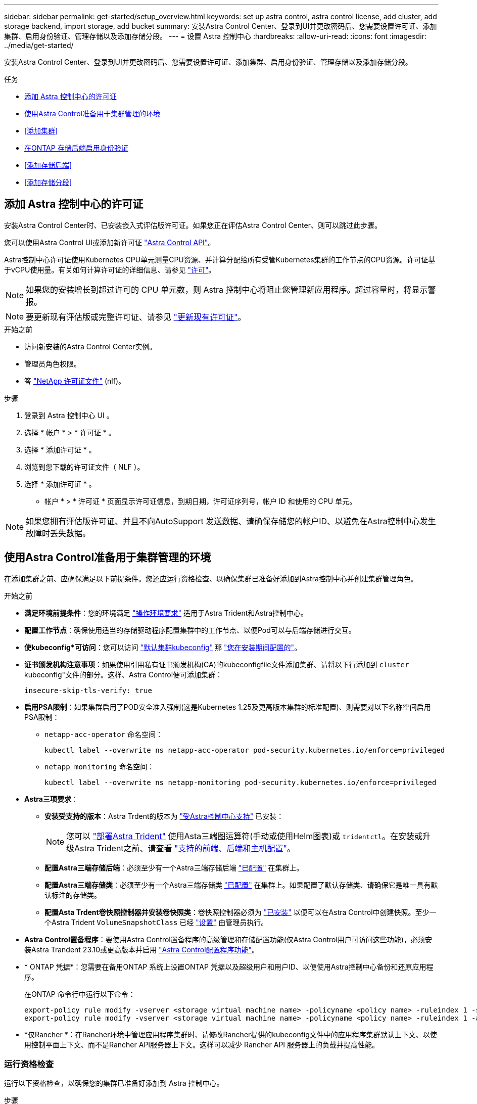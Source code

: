 ---
sidebar: sidebar 
permalink: get-started/setup_overview.html 
keywords: set up astra control, astra control license, add cluster, add storage backend, import storage, add bucket 
summary: 安装Astra Control Center、登录到UI并更改密码后、您需要设置许可证、添加集群、启用身份验证、管理存储以及添加存储分段。 
---
= 设置 Astra 控制中心
:hardbreaks:
:allow-uri-read: 
:icons: font
:imagesdir: ../media/get-started/


[role="lead"]
安装Astra Control Center、登录到UI并更改密码后、您需要设置许可证、添加集群、启用身份验证、管理存储以及添加存储分段。

.任务
* <<添加 Astra 控制中心的许可证>>
* <<使用Astra Control准备用于集群管理的环境>>
* <<添加集群>>
* <<在ONTAP 存储后端启用身份验证>>
* <<添加存储后端>>
* <<添加存储分段>>




== 添加 Astra 控制中心的许可证

安装Astra Control Center时、已安装嵌入式评估版许可证。如果您正在评估Astra Control Center、则可以跳过此步骤。

您可以使用Astra Control UI或添加新许可证 https://docs.netapp.com/us-en/astra-automation["Astra Control API"^]。

Astra控制中心许可证使用Kubernetes CPU单元测量CPU资源、并计算分配给所有受管Kubernetes集群的工作节点的CPU资源。许可证基于vCPU使用量。有关如何计算许可证的详细信息、请参见 link:../concepts/licensing.html["许可"^]。


NOTE: 如果您的安装增长到超过许可的 CPU 单元数，则 Astra 控制中心将阻止您管理新应用程序。超过容量时，将显示警报。


NOTE: 要更新现有评估版或完整许可证、请参见 link:../use/update-licenses.html["更新现有许可证"^]。

.开始之前
* 访问新安装的Astra Control Center实例。
* 管理员角色权限。
* 答 link:../concepts/licensing.html["NetApp 许可证文件"^] (nlf)。


.步骤
. 登录到 Astra 控制中心 UI 。
. 选择 * 帐户 * > * 许可证 * 。
. 选择 * 添加许可证 * 。
. 浏览到您下载的许可证文件（ NLF ）。
. 选择 * 添加许可证 * 。


* 帐户 * > * 许可证 * 页面显示许可证信息，到期日期，许可证序列号，帐户 ID 和使用的 CPU 单元。


NOTE: 如果您拥有评估版许可证、并且不向AutoSupport 发送数据、请确保存储您的帐户ID、以避免在Astra控制中心发生故障时丢失数据。



== 使用Astra Control准备用于集群管理的环境

在添加集群之前、应确保满足以下前提条件。您还应运行资格检查、以确保集群已准备好添加到Astra控制中心并创建集群管理角色。

.开始之前
* *满足环境前提条件*：您的环境满足 link:../get-started/requirements.html["操作环境要求"^] 适用于Astra Trident和Astra控制中心。
* *配置工作节点*：确保使用适当的存储驱动程序配置集群中的工作节点、以便Pod可以与后端存储进行交互。
* *使kubeconfig*可访问*：您可以访问 https://kubernetes.io/docs/concepts/configuration/organize-cluster-access-kubeconfig/["默认集群kubeconfig"^] 那 link:../get-started/install_acc.html#set-up-namespace-and-secret-for-registries-with-auth-requirements["您在安装期间配置的"^]。
* *证书颁发机构注意事项*：如果使用引用私有证书颁发机构(CA)的kubeconfigfile文件添加集群、请将以下行添加到 `cluster` kubeconfig"文件的部分。这样、Astra Control便可添加集群：
+
[listing]
----
insecure-skip-tls-verify: true
----


* [[enber-psa]]*启用PSA限制*：如果集群启用了POD安全准入强制(这是Kubernetes 1.25及更高版本集群的标准配置)、则需要对以下名称空间启用PSA限制：
+
** `netapp-acc-operator` 命名空间：
+
[listing]
----
kubectl label --overwrite ns netapp-acc-operator pod-security.kubernetes.io/enforce=privileged
----
** `netapp monitoring` 命名空间：
+
[listing]
----
kubectl label --overwrite ns netapp-monitoring pod-security.kubernetes.io/enforce=privileged
----


* *Astra三项要求*：
+
** *安装受支持的版本*：Astra Trdent的版本为 link:../get-started/requirements.html#astra-trident-requirements["受Astra控制中心支持"^] 已安装：
+

NOTE: 您可以 https://docs.netapp.com/us-en/trident/trident-get-started/kubernetes-deploy.html#choose-the-deployment-method["部署Astra Trident"^] 使用Asta三端图运算符(手动或使用Helm图表)或 `tridentctl`。在安装或升级Astra Trident之前、请查看 https://docs.netapp.com/us-en/trident/trident-get-started/requirements.html["支持的前端、后端和主机配置"^]。

** *配置Astra三端存储后端*：必须至少有一个Astra三端存储后端 https://docs.netapp.com/us-en/trident/trident-use/backends.html["已配置"^] 在集群上。
** *配置Astra三端存储类*：必须至少有一个Astra三端存储类 https://docs.netapp.com/us-en/trident/trident-use/manage-stor-class.html["已配置"^] 在集群上。如果配置了默认存储类、请确保它是唯一具有默认标注的存储类。
** *配置Asta Trdent卷快照控制器并安装卷快照类*：卷快照控制器必须为 https://docs.netapp.com/us-en/trident/trident-use/vol-snapshots.html#deploying-a-volume-snapshot-controller["已安装"^] 以便可以在Astra Control中创建快照。至少一个Astra Trident `VolumeSnapshotClass` 已经 https://docs.netapp.com/us-en/trident/trident-use/vol-snapshots.html#step-1-set-up-a-volumesnapshotclass["设置"^] 由管理员执行。


* *Astra Control置备程序*：要使用Astra Control置备程序的高级管理和存储配置功能(仅Astra Control用户可访问这些功能)，必须安装Astra Trandent 23.10或更高版本并启用 link:../use/enable-acp.html["Astra Control配置程序功能"]。
* * ONTAP 凭据*：您需要在备用ONTAP 系统上设置ONTAP 凭据以及超级用户和用户ID、以便使用Astra控制中心备份和还原应用程序。
+
在ONTAP 命令行中运行以下命令：

+
[listing]
----
export-policy rule modify -vserver <storage virtual machine name> -policyname <policy name> -ruleindex 1 -superuser sys
export-policy rule modify -vserver <storage virtual machine name> -policyname <policy name> -ruleindex 1 -anon 65534
----
* *仅Rancher *：在Rancher环境中管理应用程序集群时、请修改Rancher提供的kubeconfig文件中的应用程序集群默认上下文、以使用控制平面上下文、而不是Rancher API服务器上下文。这样可以减少 Rancher API 服务器上的负载并提高性能。




=== 运行资格检查

运行以下资格检查，以确保您的集群已准备好添加到 Astra 控制中心。

.步骤
. 检查Astra Trident版本。
+
[source, console]
----
kubectl get tridentversions -n trident
----
+
如果存在Asta三项功能、您将看到类似于以下内容的输出：

+
[listing]
----
NAME      VERSION
trident   23.XX.X
----
+
如果Astra三端存储不存在、则会显示类似于以下内容的输出：

+
[listing]
----
error: the server doesn't have a resource type "tridentversions"
----
+

NOTE: 如果未安装Astra三端到酒店或安装的版本不是最新版本、则需要先安装Astra三端到酒店的最新版本、然后再继续操作。请参见 https://docs.netapp.com/us-en/trident/trident-get-started/kubernetes-deploy.html["Astra Trident 文档"^] 有关说明，请参见。

. 确保Pod正在运行：
+
[source, console]
----
kubectl get pods -n trident
----
. 确定存储类是否正在使用受支持的Asta三端驱动程序。配置程序名称应为 `csi.trident.netapp.io`。请参见以下示例：
+
[source, console]
----
kubectl get sc
----
+
响应示例：

+
[listing]
----
NAME                  PROVISIONER            RECLAIMPOLICY  VOLUMEBINDINGMODE  ALLOWVOLUMEEXPANSION  AGE
ontap-gold (default)  csi.trident.netapp.io  Delete         Immediate          true                  5d23h
----




=== 创建集群角色kubeconfig

您可以选择为Astra Control Center创建有限权限或扩展权限管理员角色。这不是Astra控制中心设置所需的操作步骤、因为您已在中配置了kubeconfig link:../get-started/install_acc.html#set-up-namespace-and-secret-for-registries-with-auth-requirements["安装过程"^]。

如果您适用场景的环境发生以下任一情况、则此操作步骤可帮助您创建一个单独的kubeconfig:

* 您希望限制Astra Control对其管理的集群的权限
* 您使用多个环境、并且不能使用在安装期间配置的默认Asta Control kubeconfig,否则在您的环境中使用单一环境的有限角色将不起作用


.开始之前
在完成操作步骤 步骤之前、请确保您对要管理的集群具有以下信息：

* 已安装kubec不得 安装v1.23或更高版本
* kubectl访问要使用Astra控制中心添加和管理的集群
+

NOTE: 对于此操作步骤 、您不需要对运行Astra控制中心的集群进行kubectl访问。

* 要使用活动环境的集群管理员权限管理的集群的活动kubeconfig


.步骤
. 创建服务帐户：
+
.. 创建名为的服务帐户文件 `astracontrol-service-account.yaml`。
+
根据需要调整名称和命名空间。如果在此处进行了更改，则应在以下步骤中应用相同的更改。

+
[source, subs="specialcharacters,quotes"]
----
*astracontrol-service-account.yaml*
----
+
[source, yaml]
----
apiVersion: v1
kind: ServiceAccount
metadata:
  name: astracontrol-service-account
  namespace: default
----
.. 应用服务帐户：
+
[source, console]
----
kubectl apply -f astracontrol-service-account.yaml
----


. 创建以下具有足够权限的集群角色之一、以使集群由Astra Control管理：
+
** *受限集群角色*：此角色包含由Astra Control管理集群所需的最低权限：
+
.展开步骤
[%collapsible]
====
... 创建 `ClusterRole` 文件、例如、 `astra-admin-account.yaml`。
+
根据需要调整名称和命名空间。如果在此处进行了更改，则应在以下步骤中应用相同的更改。

+
[source, subs="specialcharacters,quotes"]
----
*astra-admin-account.yaml*
----
+
[source, yaml]
----
apiVersion: rbac.authorization.k8s.io/v1
kind: ClusterRole
metadata:
  name: astra-admin-account
rules:

# Get, List, Create, and Update all resources
# Necessary to backup and restore all resources in an app
- apiGroups:
  - '*'
  resources:
  - '*'
  verbs:
  - get
  - list
  - create
  - patch

# Delete Resources
# Necessary for in-place restore and AppMirror failover
- apiGroups:
  - ""
  - apps
  - autoscaling
  - batch
  - crd.projectcalico.org
  - extensions
  - networking.k8s.io
  - policy
  - rbac.authorization.k8s.io
  - snapshot.storage.k8s.io
  - trident.netapp.io
  resources:
  - configmaps
  - cronjobs
  - daemonsets
  - deployments
  - horizontalpodautoscalers
  - ingresses
  - jobs
  - namespaces
  - networkpolicies
  - persistentvolumeclaims
  - poddisruptionbudgets
  - pods
  - podtemplates
  - podsecuritypolicies
  - replicasets
  - replicationcontrollers
  - replicationcontrollers/scale
  - rolebindings
  - roles
  - secrets
  - serviceaccounts
  - services
  - statefulsets
  - tridentmirrorrelationships
  - tridentsnapshotinfos
  - volumesnapshots
  - volumesnapshotcontents
  verbs:
  - delete

# Watch resources
# Necessary to monitor progress
- apiGroups:
  - ""
  resources:
  - pods
  - replicationcontrollers
  - replicationcontrollers/scale
  verbs:
  - watch

# Update resources
- apiGroups:
  - ""
  - build.openshift.io
  - image.openshift.io
  resources:
  - builds/details
  - replicationcontrollers
  - replicationcontrollers/scale
  - imagestreams/layers
  - imagestreamtags
  - imagetags
  verbs:
  - update

# Use PodSecurityPolicies
- apiGroups:
  - extensions
  - policy
  resources:
  - podsecuritypolicies
  verbs:
  - use
----
... (仅适用于OpenShift集群)在末尾附加以下内容 `astra-admin-account.yaml` 文件或之后 `# Use PodSecurityPolicies` 部分。
+
[source, console]
----
# OpenShift security
- apiGroups:
  - security.openshift.io
  resources:
  - securitycontextconstraints
  verbs:
  - use
----
... 应用集群角色：
+
[source, console]
----
kubectl apply -f astra-admin-account.yaml
----


====
** *扩展的集群角色*：此角色包含要由Astra Control管理的集群的扩展权限。如果您使用多个环境，并且无法使用在安装期间配置的默认Asta Control kubeconfig,则可以使用此角色，否则在您的环境中，只使用一个环境的有限角色将不起作用：
+

NOTE: 以下内容 `ClusterRole` 步骤是一个常规Kubbernetes示例。有关特定于您的环境的说明、请参见Kubennetes分发版的文档。

+
.展开步骤
[%collapsible]
====
... 创建 `ClusterRole` 文件、例如、 `astra-admin-account.yaml`。
+
根据需要调整名称和命名空间。如果在此处进行了更改，则应在以下步骤中应用相同的更改。

+
[source, subs="specialcharacters,quotes"]
----
*astra-admin-account.yaml*
----
+
[source, yaml]
----
apiVersion: rbac.authorization.k8s.io/v1
kind: ClusterRole
metadata:
  name: astra-admin-account
rules:
- apiGroups:
  - '*'
  resources:
  - '*'
  verbs:
  - '*'
- nonResourceURLs:
  - '*'
  verbs:
  - '*'
----
... 应用集群角色：
+
[source, console]
----
kubectl apply -f astra-admin-account.yaml
----


====


. 为集群角色创建与服务帐户的集群角色绑定：
+
.. 创建 `ClusterRoleBinding` 文件已调用 `astracontrol-clusterrolebinding.yaml`。
+
根据需要调整创建服务帐户时修改的任何名称和命名空间。

+
[source, subs="specialcharacters,quotes"]
----
*astracontrol-clusterrolebinding.yaml*
----
+
[source, yaml]
----
apiVersion: rbac.authorization.k8s.io/v1
kind: ClusterRoleBinding
metadata:
  name: astracontrol-admin
roleRef:
  apiGroup: rbac.authorization.k8s.io
  kind: ClusterRole
  name: astra-admin-account
subjects:
- kind: ServiceAccount
  name: astracontrol-service-account
  namespace: default
----
.. 应用集群角色绑定：
+
[source, console]
----
kubectl apply -f astracontrol-clusterrolebinding.yaml
----


. 创建并应用令牌密钥：
+
.. 创建名为的令牌机密文件 `secret-astracontrol-service-account.yaml`。
+
[source, subs="specialcharacters,quotes"]
----
*secret-astracontrol-service-account.yaml*
----
+
[source, yaml]
----
apiVersion: v1
kind: Secret
metadata:
  name: secret-astracontrol-service-account
  namespace: default
  annotations:
    kubernetes.io/service-account.name: "astracontrol-service-account"
type: kubernetes.io/service-account-token
----
.. 应用令牌密钥：
+
[source, console]
----
kubectl apply -f secret-astracontrol-service-account.yaml
----


. 通过将令牌密钥名称添加到、将其添加到服务帐户 `secrets` 数组(以下示例中的最后一行)：
+
[source, console]
----
kubectl edit sa astracontrol-service-account
----
+
[source, subs="verbatim,quotes"]
----
apiVersion: v1
imagePullSecrets:
- name: astracontrol-service-account-dockercfg-48xhx
kind: ServiceAccount
metadata:
  annotations:
    kubectl.kubernetes.io/last-applied-configuration: |
      {"apiVersion":"v1","kind":"ServiceAccount","metadata":{"annotations":{},"name":"astracontrol-service-account","namespace":"default"}}
  creationTimestamp: "2023-06-14T15:25:45Z"
  name: astracontrol-service-account
  namespace: default
  resourceVersion: "2767069"
  uid: 2ce068c4-810e-4a96-ada3-49cbf9ec3f89
secrets:
- name: astracontrol-service-account-dockercfg-48xhx
*- name: secret-astracontrol-service-account*
----
. 列出服务帐户密码、替换 `<context>` 使用适用于您的安装的正确环境：
+
[source, console]
----
kubectl get serviceaccount astracontrol-service-account --context <context> --namespace default -o json
----
+
输出的结尾应类似于以下内容：

+
[listing]
----
"secrets": [
{ "name": "astracontrol-service-account-dockercfg-48xhx"},
{ "name": "secret-astracontrol-service-account"}
]
----
+
中每个元素的索引 `secrets` 阵列以0开头。在上面的示例中、是的索引 `astracontrol-service-account-dockercfg-48xhx` 将为0、并为创建索引 `secret-astracontrol-service-account` 将为1。在输出中、记下服务帐户密钥的索引编号。在下一步中、您将需要此索引编号。

. 按如下所示生成 kubeconfig ：
+
.. 创建 `create-kubeconfig.sh` 文件替换 `TOKEN_INDEX` 在以下脚本的开头、使用正确的值。
+
[source, subs="specialcharacters,quotes"]
----
*create-kubeconfig.sh*
----
+
[source, console]
----
# Update these to match your environment.
# Replace TOKEN_INDEX with the correct value
# from the output in the previous step. If you
# didn't change anything else above, don't change
# anything else here.

SERVICE_ACCOUNT_NAME=astracontrol-service-account
NAMESPACE=default
NEW_CONTEXT=astracontrol
KUBECONFIG_FILE='kubeconfig-sa'

CONTEXT=$(kubectl config current-context)

SECRET_NAME=$(kubectl get serviceaccount ${SERVICE_ACCOUNT_NAME} \
  --context ${CONTEXT} \
  --namespace ${NAMESPACE} \
  -o jsonpath='{.secrets[TOKEN_INDEX].name}')
TOKEN_DATA=$(kubectl get secret ${SECRET_NAME} \
  --context ${CONTEXT} \
  --namespace ${NAMESPACE} \
  -o jsonpath='{.data.token}')

TOKEN=$(echo ${TOKEN_DATA} | base64 -d)

# Create dedicated kubeconfig
# Create a full copy
kubectl config view --raw > ${KUBECONFIG_FILE}.full.tmp

# Switch working context to correct context
kubectl --kubeconfig ${KUBECONFIG_FILE}.full.tmp config use-context ${CONTEXT}

# Minify
kubectl --kubeconfig ${KUBECONFIG_FILE}.full.tmp \
  config view --flatten --minify > ${KUBECONFIG_FILE}.tmp

# Rename context
kubectl config --kubeconfig ${KUBECONFIG_FILE}.tmp \
  rename-context ${CONTEXT} ${NEW_CONTEXT}

# Create token user
kubectl config --kubeconfig ${KUBECONFIG_FILE}.tmp \
  set-credentials ${CONTEXT}-${NAMESPACE}-token-user \
  --token ${TOKEN}

# Set context to use token user
kubectl config --kubeconfig ${KUBECONFIG_FILE}.tmp \
  set-context ${NEW_CONTEXT} --user ${CONTEXT}-${NAMESPACE}-token-user

# Set context to correct namespace
kubectl config --kubeconfig ${KUBECONFIG_FILE}.tmp \
  set-context ${NEW_CONTEXT} --namespace ${NAMESPACE}

# Flatten/minify kubeconfig
kubectl config --kubeconfig ${KUBECONFIG_FILE}.tmp \
  view --flatten --minify > ${KUBECONFIG_FILE}

# Remove tmp
rm ${KUBECONFIG_FILE}.full.tmp
rm ${KUBECONFIG_FILE}.tmp
----
.. 获取用于将其应用于 Kubernetes 集群的命令。
+
[source, console]
----
source create-kubeconfig.sh
----


. (可选)将kubeconfig重命名为集群的有意义名称。
+
[listing]
----
mv kubeconfig-sa YOUR_CLUSTER_NAME_kubeconfig
----




=== 下一步是什么？

现在、您已确认满足了这些前提条件、您已做好准备 <<添加集群,添加集群>>。



== 添加集群

要开始管理应用程序，请添加 Kubernetes 集群并将其作为计算资源进行管理。您必须为 Astra 控制中心添加一个集群，才能发现您的 Kubernetes 应用程序。


TIP: 我们建议，在将其他集群添加到 Astra 控制中心进行管理之前，先由 Astra 控制中心管理其部署所在的集群。要发送 Kubemmetrics 数据和集群关联数据以获取指标和故障排除信息，必须对初始集群进行管理。

.开始之前
* 在添加集群之前，请查看并执行必要的操作 <<使用Astra Control准备用于集群管理的环境,前提条件任务>>。
* 如果您使用的是ONTAP SAN驱动程序、请确保在所有Kubbernetes集群上启用了多路径。


.步骤
. 从信息板或集群菜单导航：
+
** 从"Resource Summary"的"*信息板*"中、从"Clusters"窗格中选择"*添加*"。
** 在左侧导航区域中、选择*集群*、然后从集群页面中选择*添加集群*。


. 在打开的*添加集群*窗口中、上传 `kubeconfig.yaml` 归档或粘贴的内容 `kubeconfig.yaml` 文件
+

NOTE: 。 `kubeconfig.yaml` 文件应仅包含一个集群的集群凭据*。

+

IMPORTANT: 创建自己的 `kubeconfig` file中、您只能定义*一*上下文元素。请参见 https://kubernetes.io/docs/concepts/configuration/organize-cluster-access-kubeconfig/["Kubernetes 文档"^] 有关创建的信息 `kubeconfig` 文件。如果您使用为有限集群角色创建了kubeconfig <<创建集群角色kubeconfig,上述过程>>、请务必在此步骤中上传或粘贴kubeconfig。

. 请提供凭据名称。默认情况下，凭据名称会自动填充为集群的名称。
. 选择 * 下一步 * 。
. 选择要用于此Kubernetes集群的默认存储类、然后选择*下一步*。
+

NOTE: 您应选择一个由ONTAP 存储提供支持的Asta三端存储类。

. 查看相关信息、如果一切正常、请选择*添加*。


.结果
集群将进入*正在发现*状态、然后更改为*运行状况良好*。现在、您正在使用Astra控制中心管理集群。


IMPORTANT: 添加要在 Astra 控制中心中管理的集群后，部署监控操作员可能需要几分钟的时间。在此之前，通知图标将变为红色并记录一个 * 监控代理状态检查失败 * 事件。您可以忽略此问题，因为当 Astra 控制中心获得正确状态时，问题描述将解析。如果问题描述 在几分钟内未解析、请转至集群并运行 `oc get pods -n netapp-monitoring` 作为起点。您需要查看监控操作员日志以调试此问题。



== 在ONTAP 存储后端启用身份验证

Astra控制中心提供了两种对ONTAP 后端进行身份验证的模式：

* *基于凭据的身份验证*：具有所需权限的ONTAP 用户的用户名和密码。您应使用预定义的安全登录角色(如admin或vsadmin)、以确保与ONTAP 版本的最大兼容性。
* *基于证书的身份验证*：Astra控制中心还可以使用后端安装的证书与ONTAP 集群进行通信。您应使用客户端证书、密钥和可信CA证书(如果使用)(建议)。


您可以稍后更新现有后端、以便从一种身份验证类型迁移到另一种身份验证方法。一次仅支持一种身份验证方法。



=== 启用基于凭据的身份验证

ASRA控制中心需要集群范围的凭据 `admin` 与ONTAP 后端通信。您应使用标准的预定义角色、例如 `admin`。这样可以确保与未来的ONTAP 版本向前兼容、这些版本可能会公开功能API、以供未来的Astra控制中心版本使用。


NOTE: 可以创建自定义安全登录角色并将其用于Astra Control Center、但不建议这样做。

示例后端定义如下所示：

[listing]
----
{
  "version": 1,
  "backendName": "ExampleBackend",
  "storageDriverName": "ontap-nas",
  "managementLIF": "10.0.0.1",
  "dataLIF": "10.0.0.2",
  "svm": "svm_nfs",
  "username": "admin",
  "password": "secret"
}
----
后端定义是以纯文本格式存储凭据的唯一位置。创建或更新后端是唯一需要了解凭据的步骤。因此、这是一项仅由管理员执行的操作、由Kubornetes或存储管理员执行。



=== 启用基于证书的身份验证

Astra控制中心可以使用证书与新的和现有的ONTAP 后端进行通信。您应在后端定义中输入以下信息。

* `clientCertificate`：客户端证书。
* `clientPrivateKey`:关联的私钥。
* `trustedCACertificate`：可信CA证书。如果使用可信 CA ，则必须提供此参数。如果不使用可信 CA ，则可以忽略此设置。


您可以使用以下类型的证书之一：

* 自签名证书
* 第三方证书




==== 使用自签名证书启用身份验证

典型的工作流包括以下步骤。

.步骤
. 生成客户端证书和密钥。生成时、请将公用名(Common Name、CN)设置为ONTAP 用户、以进行身份验证。
+
[source, Console]
----
openssl req -x509 -nodes -days 1095 -newkey rsa:2048 -keyout k8senv.key -out k8senv.pem -subj "/C=US/ST=NC/L=RTP/O=NetApp/CN=<common-name>"
----
. 安装类型为的客户端证书 `client-ca` 和键ONTAP。
+
[source, Console]
----
security certificate install -type client-ca -cert-name <certificate-name> -vserver <vserver-name>
security ssl modify -vserver <vserver-name> -client-enabled true
----
. 确认ONTAP 安全登录角色支持证书身份验证方法。
+
[source, Console]
----
security login create -user-or-group-name vsadmin -application ontapi -authentication-method cert -vserver <vserver-name>
security login create -user-or-group-name vsadmin -application http -authentication-method cert -vserver <vserver-name>
----
. 使用生成的证书测试身份验证。将<SVM ManagementLIF> and <vserver name> 替换为管理LIF IP和ONTAP 名称。您必须确保LIF的服务策略设置为 `default-data-management`。
+
[source, Curl]
----
curl -X POST -Lk https://<ONTAP-Management-LIF>/servlets/netapp.servlets.admin.XMLrequest_filer --key k8senv.key --cert ~/k8senv.pem -d '<?xml version="1.0" encoding="UTF-8"?><netapp xmlns=http://www.netapp.com/filer/admin version="1.21" vfiler="<vserver-name>"><vserver-get></vserver-get></netapp>
----
. 使用上一步中获得的值、在Astra Control Center UI中添加存储后端。




==== 使用第三方证书启用身份验证

如果您拥有第三方证书、则可以使用以下步骤设置基于证书的身份验证。

.步骤
. 生成私钥和CSR：
+
[source, Console]
----
openssl req -new -newkey rsa:4096 -nodes -sha256 -subj "/" -outform pem -out ontap_cert_request.csr -keyout ontap_cert_request.key -addext "subjectAltName = DNS:<ONTAP_CLUSTER_FQDN_NAME>,IP:<ONTAP_MGMT_IP>”
----
. 将CSR传递到Windows CA (第三方CA)、然后问题描述 签名证书。
. 下载签名证书并将其命名为`ONTAP signed_cert.crt
. 从Windows CA (第三方CA)导出根证书。
. 为此文件命名 `ca_root.crt`
+
现在、您已有以下三个文件：

+
** *私钥*： `ontap_signed_request.key` (这是ONTAP 中服务器证书对应的密钥。安装服务器证书时需要此证书。)
** *签名证书*： `ontap_signed_cert.crt` (在ONTAP 中也称为_server certificATE _。)
** *根CA证书*： `ca_root.crt` (在ONTAP 中也称为_server-ca certific存在_。)


. 在ONTAP 中安装这些证书。生成并安装 `server` 和 `server-ca` ONTAP 上的证书。
+
.展开SAMPLE.YAML
[%collapsible]
====
[listing]
----
# Copy the contents of ca_root.crt and use it here.

security certificate install -type server-ca

Please enter Certificate: Press <Enter> when done

-----BEGIN CERTIFICATE-----
<certificate details>
-----END CERTIFICATE-----


You should keep a copy of the CA-signed digital certificate for future reference.

The installed certificate's CA and serial number for reference:

CA:
serial:

The certificate's generated name for reference:


===

# Copy the contents of ontap_signed_cert.crt and use it here. For key, use the contents of ontap_cert_request.key file.
security certificate install -type server
Please enter Certificate: Press <Enter> when done

-----BEGIN CERTIFICATE-----
<certificate details>
-----END CERTIFICATE-----

Please enter Private Key: Press <Enter> when done

-----BEGIN PRIVATE KEY-----
<private key details>
-----END PRIVATE KEY-----

Enter certificates of certification authorities (CA) which form the certificate chain of the server certificate. This starts with the issuing CA certificate of the server certificate and can range up to the root CA certificate.
Do you want to continue entering root and/or intermediate certificates {y|n}: n

The provided certificate does not have a common name in the subject field.
Enter a valid common name to continue installation of the certificate: <ONTAP_CLUSTER_FQDN_NAME>

You should keep a copy of the private key and the CA-signed digital certificate for future reference.
The installed certificate's CA and serial number for reference:
CA:
serial:
The certificate's generated name for reference:


==
# Modify the vserver settings to enable SSL for the installed certificate

ssl modify -vserver <vserver_name> -ca <CA>  -server-enabled true -serial <serial number>       (security ssl modify)

==
# Verify if the certificate works fine:

openssl s_client -CAfile ca_root.crt -showcerts -servername server -connect <ONTAP_CLUSTER_FQDN_NAME>:443
CONNECTED(00000005)
depth=1 DC = local, DC = umca, CN = <CA>
verify return:1
depth=0
verify return:1
write W BLOCK
---
Certificate chain
0 s:
   i:/DC=local/DC=umca/<CA>

-----BEGIN CERTIFICATE-----
<Certificate details>

----
====
. 为同一主机创建客户端证书、以实现无密码通信。Asta控制中心使用此过程与ONTAP 进行通信。
. 在ONTAP 上生成并安装客户端证书：
+
.展开SAMPLE.YAML
[%collapsible]
====
[listing]
----
# Use /CN=admin or use some other account which has privileges.
openssl req -x509 -nodes -days 1095 -newkey rsa:2048 -keyout ontap_test_client.key -out ontap_test_client.pem -subj "/CN=admin"

Copy the content of ontap_test_client.pem file and use it in the below command:
security certificate install -type client-ca -vserver <vserver_name>

Please enter Certificate: Press <Enter> when done

-----BEGIN CERTIFICATE-----
<Certificate details>
-----END CERTIFICATE-----

You should keep a copy of the CA-signed digital certificate for future reference.
The installed certificate's CA and serial number for reference:

CA:
serial:
The certificate's generated name for reference:


==

ssl modify -vserver <vserver_name> -client-enabled true
(security ssl modify)

# Setting permissions for certificates
security login create -user-or-group-name admin -application ontapi -authentication-method cert -role admin -vserver <vserver_name>

security login create -user-or-group-name admin -application http -authentication-method cert -role admin -vserver <vserver_name>

==

#Verify passwordless communication works fine with the use of only certificates:

curl --cacert ontap_signed_cert.crt  --key ontap_test_client.key --cert ontap_test_client.pem https://<ONTAP_CLUSTER_FQDN_NAME>/api/storage/aggregates
{
"records": [
{
"uuid": "f84e0a9b-e72f-4431-88c4-4bf5378b41bd",
"name": "<aggr_name>",
"node": {
"uuid": "7835876c-3484-11ed-97bb-d039ea50375c",
"name": "<node_name>",
"_links": {
"self": {
"href": "/api/cluster/nodes/7835876c-3484-11ed-97bb-d039ea50375c"
}
}
},
"_links": {
"self": {
"href": "/api/storage/aggregates/f84e0a9b-e72f-4431-88c4-4bf5378b41bd"
}
}
}
],
"num_records": 1,
"_links": {
"self": {
"href": "/api/storage/aggregates"
}
}
}%



----
====
. 在Asta Control Center UI中添加存储后端、并提供以下值：
+
** *客户端证书*：ONATP_TEST_client.prom
** *私钥*：ontap_test_client.key
** *可信CA证书*：ONATP_signed_cert.crt






== 添加存储后端

设置凭据或证书身份验证信息后、您可以将现有ONTAP 存储后端添加到Astra控制中心以管理其资源。

通过将 Astra Control 中的存储集群作为存储后端进行管理，您可以在永久性卷（ PV ）和存储后端之间建立链接，并获得其他存储指标。

*_Astra Control配置程序only_*：如果已在Astra Control Center 23.10或更高版本中启用Astra Control配置程序，则在使用NetApp SnapMirror技术时，可以选择在Astra Control Center中添加和管理ONTAP存储后端。

.步骤
. 从左侧导航区域的信息板中、选择*后端*。
. 选择 * 添加 * 。
. 在添加存储后端页面的使用现有部分中，选择* ONTAP *。
. 选择以下选项之一：
+
** *使用管理员凭据*：输入ONTAP 集群管理IP地址和管理员凭据。凭据必须是集群范围的凭据。
+

NOTE: 您在此处输入凭据的用户必须具有 `ontapi` 在ONTAP 集群上的ONTAP 系统管理器中启用用户登录访问方法。如果您计划使用SnapMirror复制、请应用具有"admin"角色的用户凭据、该角色具有访问方法 `ontapi` 和 `http`、在源和目标ONTAP 集群上。请参见 https://docs.netapp.com/us-en/ontap-sm-classic/online-help-96-97/concept_cluster_user_accounts.html#users-list["管理ONTAP 文档中的用户帐户"^] 有关详细信息 ...

** *使用证书*：上传证书 `.pem` file、证书密钥 `.key` 文件、以及证书颁发机构文件(可选)。


. 选择 * 下一步 * 。
. 确认后端详细信息并选择 * 管理 * 。


.结果
后端将显示在中 `online` 包含摘要信息的列表中的状态。


NOTE: 您可能需要刷新页面才能显示后端。



== 添加存储分段

您可以使用Astra Control UI或添加存储分段 https://docs.netapp.com/us-en/astra-automation["Astra Control API"^]。如果要备份应用程序和永久性存储，或者要跨集群克隆应用程序，则必须添加对象存储分段提供程序。Astra Control 会将这些备份或克隆存储在您定义的对象存储分段中。

如果您要将应用程序配置和永久性存储克隆到同一集群、则无需在Astra Control中使用存储分段。应用程序快照功能不需要存储分段。

.开始之前
* 确保您有一个可从Astra Control Center管理的集群访问的存储分段。
* 确保您具有此存储分段的凭据。
* 确保存储分段为以下类型之一：
+
** NetApp ONTAP S3
** NetApp StorageGRID S3
** Microsoft Azure
** 通用 S3





NOTE: Amazon Web Services (AWS)和Google Cloud Platform (GCP)使用通用S3存储分段类型。


NOTE: 虽然Astra控制中心支持将Amazon S3作为通用S3存储分段提供商、但Astra控制中心可能不支持声称支持Amazon S3的所有对象存储供应商。

.步骤
. 在左侧导航区域中，选择 * 桶 * 。
. 选择 * 添加 * 。
. 选择存储分段类型。
+

NOTE: 添加存储分段时，请选择正确的存储分段提供程序，并为该提供程序提供正确的凭据。例如， UI 接受 NetApp ONTAP S3 作为类型并接受 StorageGRID 凭据；但是，这将发生原因使使用此存储分段执行所有未来应用程序备份和还原失败。

. 输入现有存储分段名称和可选的问题描述。
+

TIP: 存储分段名称和问题描述 显示为备份位置、您可以稍后在创建备份时选择该位置。此名称也会在配置保护策略期间显示。

. 输入 S3 端点的名称或 IP 地址。
. 在*选择凭据*下、选择*添加*或*使用现有*选项卡。
+
** 如果选择*添加*：
+
... 在 Astra Control 中输入凭据名称，以便与其他凭据区分开。
... 通过粘贴剪贴板中的内容来输入访问 ID 和机密密钥。


** 如果选择*使用现有*：
+
... 选择要用于存储分段的现有凭据。




. 选择 ... `Add`。
+

NOTE: 添加存储分段时、Astra Control会使用默认存储分段指示符标记一个存储分段。您创建的第一个存储分段将成为默认存储分段。添加分段时、您可以稍后决定添加 link:../use/manage-buckets.html#set-the-default-bucket["设置另一个默认存储分段"^]。





== 下一步是什么？

现在、您已登录并将集群添加到Astra控制中心、即可开始使用Astra控制中心的应用程序数据管理功能。

* link:../use/manage-local-users-and-roles.html["管理本地用户和角色"]
* link:../use/manage-apps.html["开始管理应用程序"]
* link:../use/protection-overview.html["保护应用程序"]
* link:../use/manage-notifications.html["管理通知"]
* link:../use/monitor-protect.html#connect-to-cloud-insights["连接到 Cloud Insights"]
* link:../get-started/configure-after-install.html#add-a-custom-tls-certificate["添加自定义 TLS 证书"]
* link:../use/view-clusters.html#change-the-default-storage-class["更改默认存储类"]


[discrete]
== 了解更多信息

* https://docs.netapp.com/us-en/astra-automation["使用 Astra Control API"^]
* link:../release-notes/known-issues.html["已知问题"]

